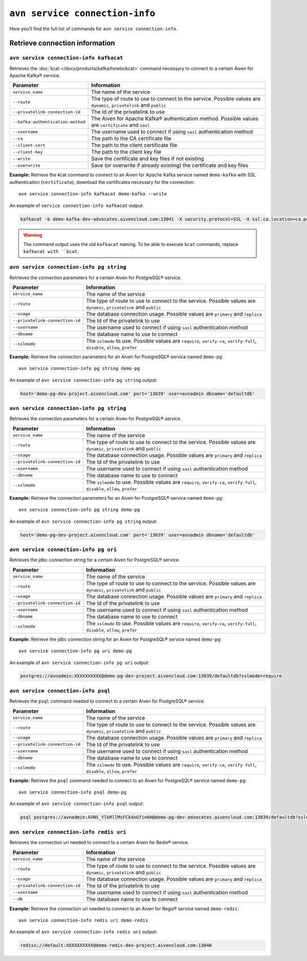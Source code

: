 ``avn service connection-info``
==================================================

Here you’ll find the full list of commands for ``avn service connection-info``.


Retrieve connection information
--------------------------------------------------------

``avn service connection-info kafkacat``
'''''''''''''''''''''''''''''''''''''''''''''''''''''''''''''''''''''

Retrieves the :doc:`kcat </docs/products/kafka/howto/kcat>` command necessary to connect to a certain Aiven for Apache Kafka® service.

.. list-table::
  :header-rows: 1
  :align: left

  * - Parameter
    - Information
  * - ``service_name``
    - The name of the service
  * - ``--route``
    - The type of route to use to connect to the service. Possible values are ``dynamic``, ``privatelink`` and ``public``
  * - ``--privatelink-connection-id``
    - The Id of the privatelink to use
  * - ``--kafka-authentication-method``
    - The Aiven for Apache Kafka® authentication method. Possible values are ``certificate`` and ``sasl``
  * - ``--username``
    - The username used to connect if using ``sasl`` authentication method
  * - ``--ca``
    - The path to the CA certificate file
  * - ``--client-cert``
    - The path to the client certificate file
  * - ``--client-key``
    - The path to the client key file
  * - ``--write``
    - Save the certificate and key files if not existing
  * - ``--overwrite``
    - Save (or overwrite if already existing) the certificate and key files

**Example:** Retrieve the kcat command to connect to an Aiven for Apache Kafka service named ``demo-kafka`` with SSL authentication (``certificate``), download the certificates necessary for the connection:

::

  avn service connection-info kafkacat demo-kafka --write

An example of ``service connection-info kafkacat`` output:

.. code:: text

  kafkacat -b demo-kafka-dev-advocates.aivencloud.com:13041 -X security.protocol=SSL -X ssl.ca.location=ca.pem -X ssl.key.location=service.key -X ssl.certificate.location=service.crt

.. Warning::

  The command output uses the old ``kafkacat`` naming. To be able to execute ``kcat`` commands, replace ``kafkacat with ``kcat``.

``avn service connection-info pg string``
'''''''''''''''''''''''''''''''''''''''''''''''''''''''''''''''''''''

Retrieves the connection parameters for a certain Aiven for PostgreSQL® service.

.. list-table::
  :header-rows: 1
  :align: left

  * - Parameter
    - Information
  * - ``service_name``
    - The name of the service
  * - ``--route``
    - The type of route to use to connect to the service. Possible values are ``dynamic``, ``privatelink`` and ``public``
  * - ``--usage``
    - The database connection usage. Possible values are ``primary`` and ``replica`` 
  * - ``--privatelink-connection-id``
    - The Id of the privatelink to use
  * - ``--username``
    - The username used to connect if using ``sasl`` authentication method
  * - ``--dbname``
    - The database name to use to connect
  * - ``--sslmode``
    - The ``sslmode`` to use. Possible values are ``require``, ``verify-ca``, ``verify-full``, ``disable``, ``allow``, ``prefer``


**Example:** Retrieve the connection parameters for an Aiven for PostgreSQL® service named ``demo-pg``:

::

  avn service connection-info pg string demo-pg

An example of ``avn service connection-info pg string`` output:

.. code:: text

  host='demo-pg-dev-project.aivencloud.com' port='13039' user=avnadmin dbname='defaultdb'


``avn service connection-info pg string``
'''''''''''''''''''''''''''''''''''''''''''''''''''''''''''''''''''''

Retrieves the connection parameters for a certain Aiven for PostgreSQL® service.

.. list-table::
  :header-rows: 1
  :align: left

  * - Parameter
    - Information
  * - ``service_name``
    - The name of the service
  * - ``--route``
    - The type of route to use to connect to the service. Possible values are ``dynamic``, ``privatelink`` and ``public``
  * - ``--usage``
    - The database connection usage. Possible values are ``primary`` and ``replica`` 
  * - ``--privatelink-connection-id``
    - The Id of the privatelink to use
  * - ``--username``
    - The username used to connect if using ``sasl`` authentication method
  * - ``--dbname``
    - The database name to use to connect
  * - ``--sslmode``
    - The ``sslmode`` to use. Possible values are ``require``, ``verify-ca``, ``verify-full``, ``disable``, ``allow``, ``prefer``


**Example:** Retrieve the connection parameters for an Aiven for PostgreSQL® service named ``demo-pg``:

::

  avn service connection-info pg string demo-pg

An example of ``avn service connection-info pg string`` output:

.. code:: text

  host='demo-pg-dev-project.aivencloud.com' port='13039' user=avnadmin dbname='defaultdb'

``avn service connection-info pg uri``
'''''''''''''''''''''''''''''''''''''''''''''''''''''''''''''''''''''

Retrieves the jdbc connection string for a certain Aiven for PostgreSQL® service.

.. list-table::
  :header-rows: 1
  :align: left

  * - Parameter
    - Information
  * - ``service_name``
    - The name of the service
  * - ``--route``
    - The type of route to use to connect to the service. Possible values are ``dynamic``, ``privatelink`` and ``public``
  * - ``--usage``
    - The database connection usage. Possible values are ``primary`` and ``replica`` 
  * - ``--privatelink-connection-id``
    - The Id of the privatelink to use
  * - ``--username``
    - The username used to connect if using ``sasl`` authentication method
  * - ``--dbname``
    - The database name to use to connect
  * - ``--sslmode``
    - The ``sslmode`` to use. Possible values are ``require``, ``verify-ca``, ``verify-full``, ``disable``, ``allow``, ``prefer``


**Example:** Retrieve the jdbc connection string for an Aiven for PostgreSQL® service named ``demo-pg``:

::

  avn service connection-info pg uri demo-pg

An example of ``avn service connection-info pg uri`` output:

.. code:: text

  postgres://avnadmin:XXXXXXXXXX@demo-pg-dev-project.aivencloud.com:13039/defaultdb?sslmode=require

``avn service connection-info psql``
'''''''''''''''''''''''''''''''''''''''''''''''''''''''''''''''''''''

Retrieves the ``psql`` command needed to connect to a certain Aiven for PostgreSQL® service.

.. list-table::
  :header-rows: 1
  :align: left

  * - Parameter
    - Information
  * - ``service_name``
    - The name of the service
  * - ``--route``
    - The type of route to use to connect to the service. Possible values are ``dynamic``, ``privatelink`` and ``public``
  * - ``--usage``
    - The database connection usage. Possible values are ``primary`` and ``replica`` 
  * - ``--privatelink-connection-id``
    - The Id of the privatelink to use
  * - ``--username``
    - The username used to connect if using ``sasl`` authentication method
  * - ``--dbname``
    - The database name to use to connect
  * - ``--sslmode``
    - The ``sslmode`` to use. Possible values are ``require``, ``verify-ca``, ``verify-full``, ``disable``, ``allow``, ``prefer``


**Example:** Retrieve the ``psql`` command needed to connect to an Aiven for PostgreSQL® service named ``demo-pg``:

::

  avn service connection-info psql demo-pg

An example of ``avn service connection-info psql`` output:

.. code:: text

  psql postgres://avnadmin:AVNS_YlkRllMsFCkXnGfin6H@demo-pg-dev-advocates.aivencloud.com:13039/defaultdb?sslmode=require


``avn service connection-info redis uri``
'''''''''''''''''''''''''''''''''''''''''''''''''''''''''''''''''''''

Retrieves the connection uri needed to connect to a certain Aiven for Redis® service.

.. list-table::
  :header-rows: 1
  :align: left

  * - Parameter
    - Information
  * - ``service_name``
    - The name of the service
  * - ``--route``
    - The type of route to use to connect to the service. Possible values are ``dynamic``, ``privatelink`` and ``public``
  * - ``--usage``
    - The database connection usage. Possible values are ``primary`` and ``replica`` 
  * - ``--privatelink-connection-id``
    - The Id of the privatelink to use
  * - ``--username``
    - The username used to connect if using ``sasl`` authentication method
  * - ``--db``
    - The database name to use to connect

**Example:** Retrieve the connection uri needed to connect to an Aiven for Regis® service named ``demo-redis``:

::

  avn service connection-info redis uri demo-redis

An example of ``avn service connection-info redis uri`` output:

.. code:: text

  rediss://default:XXXXXXXXXX@demo-redis-dev-project.aivencloud.com:13040
